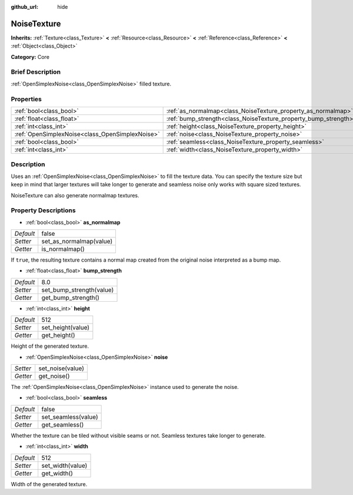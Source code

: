 :github_url: hide

.. Generated automatically by doc/tools/makerst.py in Godot's source tree.
.. DO NOT EDIT THIS FILE, but the NoiseTexture.xml source instead.
.. The source is found in doc/classes or modules/<name>/doc_classes.

.. _class_NoiseTexture:

NoiseTexture
============

**Inherits:** :ref:`Texture<class_Texture>` **<** :ref:`Resource<class_Resource>` **<** :ref:`Reference<class_Reference>` **<** :ref:`Object<class_Object>`

**Category:** Core

Brief Description
-----------------

:ref:`OpenSimplexNoise<class_OpenSimplexNoise>` filled texture.

Properties
----------

+-------------------------------------------------+-----------------------------------------------------------------+-------+
| :ref:`bool<class_bool>`                         | :ref:`as_normalmap<class_NoiseTexture_property_as_normalmap>`   | false |
+-------------------------------------------------+-----------------------------------------------------------------+-------+
| :ref:`float<class_float>`                       | :ref:`bump_strength<class_NoiseTexture_property_bump_strength>` | 8.0   |
+-------------------------------------------------+-----------------------------------------------------------------+-------+
| :ref:`int<class_int>`                           | :ref:`height<class_NoiseTexture_property_height>`               | 512   |
+-------------------------------------------------+-----------------------------------------------------------------+-------+
| :ref:`OpenSimplexNoise<class_OpenSimplexNoise>` | :ref:`noise<class_NoiseTexture_property_noise>`                 |       |
+-------------------------------------------------+-----------------------------------------------------------------+-------+
| :ref:`bool<class_bool>`                         | :ref:`seamless<class_NoiseTexture_property_seamless>`           | false |
+-------------------------------------------------+-----------------------------------------------------------------+-------+
| :ref:`int<class_int>`                           | :ref:`width<class_NoiseTexture_property_width>`                 | 512   |
+-------------------------------------------------+-----------------------------------------------------------------+-------+

Description
-----------

Uses an :ref:`OpenSimplexNoise<class_OpenSimplexNoise>` to fill the texture data. You can specify the texture size but keep in mind that larger textures will take longer to generate and seamless noise only works with square sized textures.

NoiseTexture can also generate normalmap textures.

Property Descriptions
---------------------

.. _class_NoiseTexture_property_as_normalmap:

- :ref:`bool<class_bool>` **as_normalmap**

+-----------+-------------------------+
| *Default* | false                   |
+-----------+-------------------------+
| *Setter*  | set_as_normalmap(value) |
+-----------+-------------------------+
| *Getter*  | is_normalmap()          |
+-----------+-------------------------+

If ``true``, the resulting texture contains a normal map created from the original noise interpreted as a bump map.

.. _class_NoiseTexture_property_bump_strength:

- :ref:`float<class_float>` **bump_strength**

+-----------+--------------------------+
| *Default* | 8.0                      |
+-----------+--------------------------+
| *Setter*  | set_bump_strength(value) |
+-----------+--------------------------+
| *Getter*  | get_bump_strength()      |
+-----------+--------------------------+

.. _class_NoiseTexture_property_height:

- :ref:`int<class_int>` **height**

+-----------+-------------------+
| *Default* | 512               |
+-----------+-------------------+
| *Setter*  | set_height(value) |
+-----------+-------------------+
| *Getter*  | get_height()      |
+-----------+-------------------+

Height of the generated texture.

.. _class_NoiseTexture_property_noise:

- :ref:`OpenSimplexNoise<class_OpenSimplexNoise>` **noise**

+----------+------------------+
| *Setter* | set_noise(value) |
+----------+------------------+
| *Getter* | get_noise()      |
+----------+------------------+

The :ref:`OpenSimplexNoise<class_OpenSimplexNoise>` instance used to generate the noise.

.. _class_NoiseTexture_property_seamless:

- :ref:`bool<class_bool>` **seamless**

+-----------+---------------------+
| *Default* | false               |
+-----------+---------------------+
| *Setter*  | set_seamless(value) |
+-----------+---------------------+
| *Getter*  | get_seamless()      |
+-----------+---------------------+

Whether the texture can be tiled without visible seams or not. Seamless textures take longer to generate.

.. _class_NoiseTexture_property_width:

- :ref:`int<class_int>` **width**

+-----------+------------------+
| *Default* | 512              |
+-----------+------------------+
| *Setter*  | set_width(value) |
+-----------+------------------+
| *Getter*  | get_width()      |
+-----------+------------------+

Width of the generated texture.

